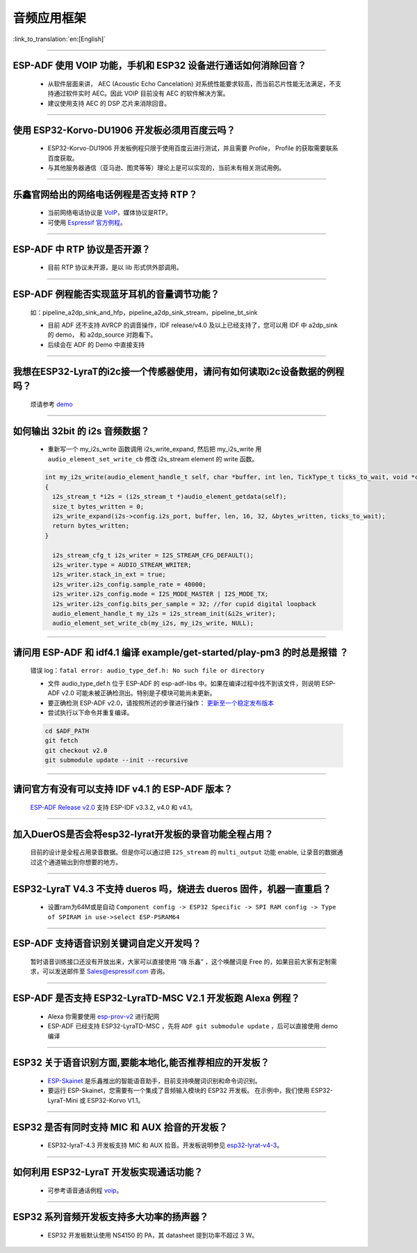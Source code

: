 音频应用框架
============

:link_to_translation:`en:[English]`

.. raw:: html

   <style>
   body {counter-reset: h2}
     h2 {counter-reset: h3}
     h2:before {counter-increment: h2; content: counter(h2) ". "}
     h3:before {counter-increment: h3; content: counter(h2) "." counter(h3) ". "}
     h2.nocount:before, h3.nocount:before, { content: ""; counter-increment: none }
   </style>

--------------

ESP-ADF 使用 VOIP 功能，手机和 ESP32 设备进行通话如何消除回音？
----------------------------------------------------------------------

  - 从软件层面来讲， AEC (Acoustic Echo Cancelation) 对系统性能要求较高，而当前芯片性能无法满足，不支持通过软件实时 AEC。因此 VOIP 目前没有 AEC 的软件解决方案。
  - 建议使用支持 AEC 的 DSP 芯片来消除回音。

--------------

使用 ESP32-Korvo-DU1906 开发板必须用百度云吗？
----------------------------------------------

  - ESP32-Korvo-DU1906 开发板例程只限于使用百度云进行测试，并且需要 Profile， Profile 的获取需要联系百度获取。
  - 与其他服务器通信（亚马逊、图灵等等）理论上是可以实现的，当前未有相关测试用例。

--------------

乐鑫官网给出的网络电话例程是否支持 RTP？
----------------------------------------

  - 当前网络电话协议是 `VoIP <https://www.espressif.com/zh-hans/news/ESP32_VoIP>`_，媒体协议是RTP。
  - 可使用 `Espressif 官方例程 <https://github.com/espressif/esp-adf/tree/master/examples/advanced_examples/voip>`_。

--------------

ESP-ADF 中 RTP 协议是否开源？
----------------------------------------

  - 目前 RTP 协议未开源，是以 lib 形式供外部调用。

--------------

ESP-ADF 例程能否实现蓝牙耳机的音量调节功能？
---------------------------------------------------

  如：pipeline_a2dp_sink_and_hfp，pipeline_a2dp_sink_stream，pipeline_bt_sink

  - 目前 ADF 还不支持 AVRCP 的调音操作，IDF release/v4.0 及以上已经支持了，您可以用 IDF 中 a2dp_sink 的 demo， 和 a2dp_source 对跑看下。
  - 后续会在 ADF 的 Demo 中直接支持

--------------

我想在ESP32-LyraT的i2c接一个传感器使用，请问有如何读取i2c设备数据的例程吗？
-----------------------------------------------------------------------------

  烦请参考 `demo <https://github.com/espressif/esp-idf/tree/722043f734fa556d66d57473ac266fb1d0ec5ad2/examples/peripherals/i2c>`_

--------------

如何输出 32bit 的 i2s 音频数据？
---------------------------------

  - 重新写一个 my_i2s_write 函数调用 i2s_write_expand, 然后把 my_i2s_write 用 ``audio_element_set_write_cb`` 修改 i2s_stream element 的 write 函数。

  .. code:: c

    int my_i2s_write(audio_element_handle_t self, char *buffer, int len, TickType_t ticks_to_wait, void *context)
    {
      i2s_stream_t *i2s = (i2s_stream_t *)audio_element_getdata(self);
      size_t bytes_written = 0;
      i2s_write_expand(i2s->config.i2s_port, buffer, len, 16, 32, &bytes_written, ticks_to_wait);
      return bytes_written;
    }

      i2s_stream_cfg_t i2s_writer = I2S_STREAM_CFG_DEFAULT();
      i2s_writer.type = AUDIO_STREAM_WRITER;
      i2s_writer.stack_in_ext = true;
      i2s_writer.i2s_config.sample_rate = 48000;
      i2s_writer.i2s_config.mode = I2S_MODE_MASTER | I2S_MODE_TX;
      i2s_writer.i2s_config.bits_per_sample = 32; //for cupid digital loopback
      audio_element_handle_t my_i2s = i2s_stream_init(&i2s_writer);
      audio_element_set_write_cb(my_i2s, my_i2s_write, NULL);

--------------

请问用 ESP-ADF 和 idf4.1 编译 example/get-started/play-pm3 的时总是报错 ？
------------------------------------------------------------------------------------

  错误 log：``fatal error: audio_type_def.h: No such file or directory``

  - 文件 audio_type_def.h 位于 ESP-ADF 的 esp-adf-libs 中。如果在编译过程中找不到该文件，则说明 ESP-ADF v2.0 可能未被正确检测出。特别是子模块可能尚未更新。
  - 要正确检测 ESP-ADF v2.0，请按照所述的步骤进行操作： `更新至一个稳定发布版本 <https://docs.espressif.com/projects/esp-idf/zh_CN/latest/esp32/versions.html#id7>`_
  - 尝试执行以下命令并重复编译。

  .. code:: shell

    cd $ADF_PATH
    git fetch
    git checkout v2.0
    git submodule update --init --recursive 

--------------

请问官方有没有可以支持 IDF v4.1 的 ESP-ADF 版本？
-------------------------------------------------

  `ESP-ADF Release v2.0 <https://github.com/espressif/esp-adf/releases/tag/v2.0>`_ 支持 ESP-IDF v3.3.2, v4.0 和 v4.1。

--------------

加入DuerOS是否会将esp32-lyrat开发板的录音功能全程占用？
----------------------------------------------------------

  目前的设计是全程占用录音数据。但是你可以通过把 ``I2S_stream`` 的 ``multi_output`` 功能 enable, 让录音的数据通过这个通道输出到你想要的地方。

--------------

ESP32-LyraT V4.3 不支持 dueros 吗，烧进去 dueros 固件，机器一直重启？
-----------------------------------------------------------------------

  - 设置ram为64M或是自动 ``Component config -> ESP32 Specific -> SPI RAM config -> Type of SPIRAM in use->select ESP-PSRAM64``

--------------

ESP-ADF 支持语音识别关键词自定义开发吗？
----------------------------------------

  暂时语音训练接口还没有开放出来，大家可以直接使用 “嗨 乐鑫” ，这个唤醒词是 Free 的，如果目前大家有定制需求，可以发送邮件至 Sales@espressif.com 咨询。

--------------

ESP-ADF 是否支持 ESP32-LyraTD-MSC V2.1 开发板跑 Alexa 例程？
---------------------------------------------------------------------

  - Alexa 你需要使用 `esp-prov-v2 <https://github.com/espressif/esp-avs-sdk/releases/download/v1.0b1r3/esp-prov-v2.apk>`_ 进行配网
  - ESP-ADF 已经支持 ESP32-LyraTD-MSC ，先将 ``ADF git submodule update`` ，后可以直接使用 demo 编译

--------------

ESP32 关于语音识别方面,要能本地化,能否推荐相应的开发板？
----------------------------------------------------------------------------

  - `ESP-Skainet <https://github.com/espressif/esp-skainet>`_ 是乐鑫推出的智能语音助手，目前支持唤醒词识别和命令词识别。
  - 要运行 ESP-Skainet，您需要有一个集成了音频输入模块的 ESP32 开发板。 在示例中，我们使用 ESP32-LyraT-Mini 或 ESP32-Korvo V1.1。

---------------

ESP32 是否有同时支持 MIC 和 AUX 拾音的开发板？
------------------------------------------------------------------------------

  - ESP32-lyraT-4.3 开发板支持 MIC 和 AUX 拾音。开发板说明参见 `esp32-lyrat-v4-3 <https://docs.espressif.com/projects/esp-adf/zh_CN/latest/get-started/get-started-esp32-lyrat.html#esp32-lyrat-v4-3>`__。

---------------

如何利用 ESP32-LyraT 开发板实现通话功能？
-------------------------------------------------------

  - 可参考语音通话例程 `voip <https://github.com/espressif/esp-adf/tree/master/examples/advanced_examples/voip>`__。

---------------

ESP32 系列音频开发板支持多大功率的扬声器？
------------------------------------------------------------------

  - ESP32 开发板默认使用 NS4150 的 PA，其 datasheet 提到功率不超过 3 W。
